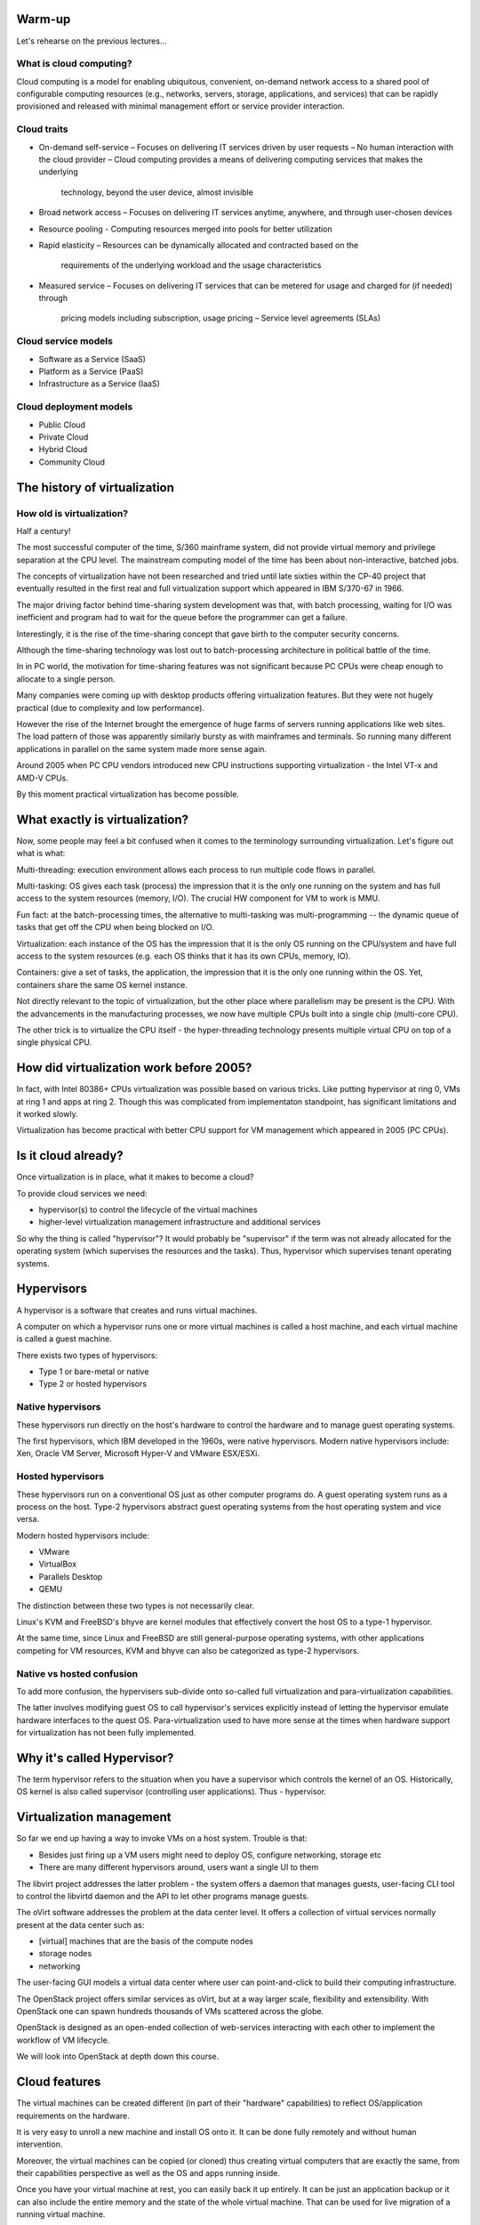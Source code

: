
Warm-up
=======

Let's rehearse on the previous lectures...

What is cloud computing?
------------------------

Cloud computing is a model for enabling ubiquitous, convenient, on-demand network access
to a shared pool of configurable computing resources (e.g., networks, servers, storage, applications,
and services) that can be rapidly provisioned and released with minimal management effort or
service provider interaction.

Cloud traits
------------

* On-demand self-service
  – Focuses on delivering IT services driven by user requests
  – No human interaction with the cloud provider
  – Cloud computing provides a means of delivering computing services that makes the underlying
    technology, beyond the user device, almost invisible

* Broad network access
  – Focuses on delivering IT services anytime, anywhere, and through user-chosen devices

* Resource pooling
  - Computing resources merged into pools for better utilization

* Rapid elasticity
  – Resources can be dynamically allocated and contracted based on the
    requirements of the underlying workload and the usage characteristics

* Measured service
  – Focuses on delivering IT services that can be metered for usage and charged for (if needed) through
    pricing models including subscription, usage pricing – Service level agreements (SLAs)

Cloud service models
--------------------

* Software as a Service (SaaS)
* Platform as a Service (PaaS)
* Infrastructure as a Service (IaaS)

Cloud deployment models
-----------------------

* Public Cloud
* Private Cloud
* Hybrid Cloud
* Community Cloud

The history of virtualization
=============================

How old is virtualization?
--------------------------

Half a century!

The most successful computer of the time, S/360 mainframe system, did not
provide virtual memory and privilege separation at the CPU level. The
mainstream computing model of the time has been about non-interactive,
batched jobs.

The concepts of virtualization have not been researched and tried until late
sixties within the CP-40 project that eventually resulted in the first real
and full virtualization support which appeared in IBM S/370-67 in 1966.

The major driving factor behind time-sharing system development was that,
with batch processing, waiting for I/O was inefficient and program had to
wait for the queue before the programmer can get a failure.

Interestingly, it is the rise of the time-sharing concept that gave birth to
the computer security concerns.

Although the time-sharing technology was lost out to batch-processing
architecture in political battle of the time.

In in PC world, the motivation for time-sharing features was not
significant because PC CPUs were cheap enough to allocate to a single
person.

Many companies were coming up with desktop products offering virtualization
features. But they were not hugely practical (due to complexity and low
performance).

However the rise of the Internet brought the emergence of huge farms of
servers running applications like web sites. The load pattern of those
was apparently similarly bursty as with mainframes and terminals.
So running many different applications in parallel on the same system
made more sense again.

Around 2005 when PC CPU vendors introduced new CPU instructions supporting
virtualization - the Intel VT-x and AMD-V CPUs.

By this moment practical virtualization has become possible.

What exactly is virtualization?
===============================

Now, some people may feel a bit confused when it comes to the terminology
surrounding virtualization. Let's figure out what is what:

Multi-threading: execution environment allows each process to run multiple code
flows in parallel.

Multi-tasking: OS gives each task (process) the impression that it is the only
one running on the system and has full access to the system resources
(memory, I/O). The crucial HW component for VM to work is MMU.

Fun fact: at the batch-processing times, the alternative to multi-tasking was
multi-programming -- the dynamic queue of tasks that get off the CPU when
being blocked on I/O.

Virtualization: each instance of the OS has the impression that it is the
only OS running on the CPU/system and have full access to the system
resources (e.g. each OS thinks that it has its own CPUs, memory, IO).

Containers: give a set of tasks, the application, the impression that it is
the only one running within the OS. Yet, containers share the same OS kernel
instance.

Not directly relevant to the topic of virtualization, but the other
place where parallelism may be present is the CPU. With the advancements
in the manufacturing processes, we now have multiple CPUs built into
a single chip (multi-core CPU).

The other trick is to virtualize the CPU itself - the hyper-threading
technology presents multiple virtual CPU on top of a single physical
CPU.

How did virtualization work before 2005?
========================================

In fact, with Intel 80386+ CPUs virtualization was possible based on various
tricks. Like putting hypervisor at ring 0, VMs at ring 1 and apps at ring 2.
Though this was complicated from implementaton standpoint, has significant
limitations and it worked slowly.

Virtualization has become practical with better CPU support for VM
management which appeared in 2005 (PC CPUs).

Is it cloud already?
====================

Once virtualization is in place, what it makes to become a cloud?

To provide cloud services we need:

- hypervisor(s) to control the lifecycle of the virtual machines
- higher-level virtualization management infrastructure and additional services

So why the thing is called "hypervisor"? It would probably be "supervisor"
if the term was not already allocated for the operating system (which
supervises the resources and the tasks). Thus, hypervisor which supervises
tenant operating systems.

Hypervisors
===========

A hypervisor is a software that creates and runs virtual machines.

A computer on which a hypervisor runs one or more virtual machines is called
a host machine, and each virtual machine is called a guest machine.

There exists two types of hypervisors:

* Type 1 or bare-metal or native
* Type 2 or hosted hypervisors

Native hypervisors
------------------

These hypervisors run directly on the host's hardware to control the hardware
and to manage guest operating systems.

The first hypervisors, which IBM developed in the 1960s, were native
hypervisors. Modern native hypervisors include: Xen, Oracle VM Server,
Microsoft Hyper-V and VMware ESX/ESXi.

Hosted hypervisors
------------------

These hypervisors run on a conventional OS just as other computer programs
do. A guest operating system runs as a process on the host. Type-2
hypervisors abstract guest operating systems from the host operating system
and vice versa.

Modern hosted hypervisors include:

* VMware
* VirtualBox
* Parallels Desktop
* QEMU

The distinction between these two types is not necessarily clear.

Linux's KVM and FreeBSD's bhyve are kernel modules that effectively convert
the host OS to a type-1 hypervisor.

At the same time, since Linux and FreeBSD are still general-purpose operating
systems, with other applications competing for VM resources, KVM and bhyve
can also be categorized as type-2 hypervisors.

Native vs hosted confusion
--------------------------

To add more confusion, the hypervisers sub-divide onto so-called full
virtualization and para-virtualization capabilities.

The latter involves modifying guest OS to call hypervisor's services
explicitly instead of letting the hypervisor emulate hardware interfaces to
the quest OS. Para-virtualization used to have more sense at the times when
hardware support for virtualization has not been fully implemented.

Why it's called Hypervisor?
===========================

The term hypervisor refers to the situation when you have a supervisor which
controls the kernel of an OS. Historically, OS kernel is also called
supervisor (controlling user applications). Thus - hypervisor.

Virtualization management
=========================

So far we end up having a way to invoke VMs on a host system. Trouble is that:

* Besides just firing up a VM users might need to deploy OS, configure
  networking, storage etc
* There are many different hypervisors around, users want a single UI to
  them

The libvirt project addresses the latter problem - the system offers a daemon
that manages guests, user-facing CLI tool to control the libvirtd daemon and
the API to let other programs manage guests.

The oVirt software addresses the problem at the data center level. It offers
a collection of virtual services normally present at the data center such as:

* [virtual] machines that are the basis of the compute nodes
* storage nodes
* networking

The user-facing GUI models a virtual data center where user can
point-and-click to build their computing infrastructure.

The OpenStack project offers similar services as oVirt, but at a way larger
scale, flexibility and extensibility. With OpenStack one can spawn hundreds
thousands of VMs scattered across the globe.

OpenStack is designed as an open-ended collection of web-services interacting
with each other to implement the workflow of VM lifecycle.

We will look into OpenStack at depth down this course.

Cloud features
==============

The virtual machines can be created different (in part of their "hardware"
capabilities) to reflect OS/application requirements on the hardware.

It is very easy to unroll a new machine and install OS onto it. It can be
done fully remotely and without human intervention.

Moreover, the virtual machines can be copied (or cloned) thus creating virtual
computers that are exactly the same, from their capabilities perspective as
well as the OS and apps running inside.

Once you have your virtual machine at rest, you can easily back it up
entirely. It can be just an application backup or it can also include the
entire memory and the state of the whole virtual machine. That can be used
for live migration of a running virtual machine.

That paves the ground for scaling up/down the computing resources at the
runtime, moving virtual machines across the data centers or geographical
locations.

The OS running inside virtual machine does not normally see the real
hardware of the host computer. Instead it is presented with some generic
virtual hardware which is mapped to the real hardware so the API of the
virtual hardware never changes. That makes it easier from OS maintenance
perspective as well as it easies the migration of the virtual machines
from one hardware to another.

If you are in software development or testing, the ability to make a copy of
potentially complicated gold-standard environment to re-use it later could
be a very powerful feature.
